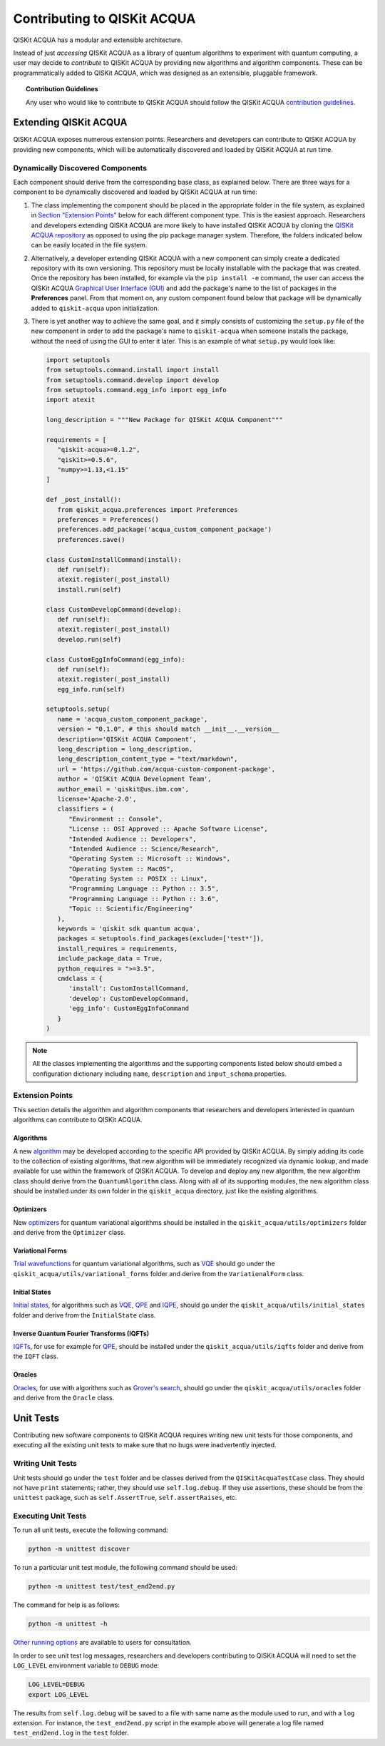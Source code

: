 Contributing to QISKit ACQUA
============================

QISKit ACQUA has a modular and extensible architecture.

Instead of just *accessing* QISKit ACQUA as a library of quantum algorithms to experiment with quantum
computing, a user may decide to *contribute* to QISKit ACQUA by
providing new algorithms and algorithm components.
These can be programmatically added to QISKit ACQUA,
which was designed as an extensible, pluggable
framework.

.. topic:: Contribution Guidelines

    Any user who would like to contribute to QISKit ACQUA should follow the QISKit ACQUA `contribution
    guidelines <https://github.com/QISKit/qiskit-acqua/blob/master/.github/CONTRIBUTING.rst>`__.

Extending QISKit ACQUA
----------------------

QISKit ACQUA exposes numerous extension points. Researchers and developers can contribute to QISKit ACQUA
by providing new components, which will be automatically discovered and loaded by QISKit ACQUA at run time.

Dynamically Discovered Components
~~~~~~~~~~~~~~~~~~~~~~~~~~~~~~~~~

Each component should derive from the corresponding base class, as explained below.  There are three
ways for a component to be dynamically discovered and loaded by QISKit ACQUA at run time:

1. The class implementing the component should be placed in the appropriate folder in the file system,
   as explained in `Section "Extension Points" <#extension-points>`__ below for each different component type.
   This is the easiest approach.  Researchers
   and developers extending QISKit ACQUA are more likely to have installed QISKit ACQUA by cloning the
   `QISKit ACQUA repository <https://github.com/Qiskit/qiskit-acqua>`__ as opposed to using the pip package
   manager system.  Therefore, the folders indicated below can be easily located in the file system.

2. Alternatively, a developer extending QISKit ACQUA with a new component can simply create a dedicated
   repository with its own versioning.  This repository must be locally installable with the package that was
   created.  Once the repository has been installed, for example via the ``pip install -e`` command,
   the user can access the
   QISKit ACQUA `Graphical User Interface (GUI) <https://qiskit.org/documentation/acqua/install.html#gui>`__
   and add the package's name to the list of packages in the **Preferences** panel.
   From that moment on, any custom component found below that package will be dynamically added to
   ``qiskit-acqua`` upon initialization.

3. There is yet another way to achieve the same goal, and it simply consists of customizing the
   ``setup.py`` file of the new component in order to add the package's name to ``qiskit-acqua``
   when someone installs the package, without the need of using the GUI to enter it later.  This is an example
   of what ``setup.py`` would look like:

   .. code:: python

       import setuptools
       from setuptools.command.install import install
       from setuptools.command.develop import develop
       from setuptools.command.egg_info import egg_info
       import atexit

       long_description = """New Package for QISKit ACQUA Component"""
    
       requirements = [
          "qiskit-acqua>=0.1.2",
          "qiskit>=0.5.6",
          "numpy>=1.13,<1.15"
       ]

       def _post_install():
          from qiskit_acqua.preferences import Preferences
          preferences = Preferences()
          preferences.add_package('acqua_custom_component_package')
          preferences.save()

       class CustomInstallCommand(install):
          def run(self):
          atexit.register(_post_install)
          install.run(self)
        
       class CustomDevelopCommand(develop):
          def run(self):
          atexit.register(_post_install)
          develop.run(self)
        
       class CustomEggInfoCommand(egg_info):
          def run(self):
          atexit.register(_post_install)
          egg_info.run(self)
    
       setuptools.setup(
          name = 'acqua_custom_component_package',
          version = "0.1.0", # this should match __init__.__version__
          description='QISKit ACQUA Component',
          long_description = long_description,
          long_description_content_type = "text/markdown",
          url = 'https://github.com/acqua-custom-component-package',
          author = 'QISKit ACQUA Development Team',
          author_email = 'qiskit@us.ibm.com',
          license='Apache-2.0',
          classifiers = (
             "Environment :: Console",
             "License :: OSI Approved :: Apache Software License",
             "Intended Audience :: Developers",
             "Intended Audience :: Science/Research",
             "Operating System :: Microsoft :: Windows",
             "Operating System :: MacOS",
             "Operating System :: POSIX :: Linux",
             "Programming Language :: Python :: 3.5",
             "Programming Language :: Python :: 3.6",
             "Topic :: Scientific/Engineering"
          ),
          keywords = 'qiskit sdk quantum acqua',
          packages = setuptools.find_packages(exclude=['test*']),
          install_requires = requirements,
          include_package_data = True,
          python_requires = ">=3.5",
          cmdclass = {
             'install': CustomInstallCommand,
             'develop': CustomDevelopCommand,
             'egg_info': CustomEggInfoCommand
          }
       )

.. note::
    All the classes implementing the algorithms and the supporting components listed below
    should embed a configuration dictionary including ``name``, ``description`` and ``input_schema`` properties.

Extension Points
~~~~~~~~~~~~~~~~

This section details the algorithm and algorithm components that researchers and developers
interested in quantum algorithms can contribute to QISKit ACQUA.

Algorithms
^^^^^^^^^^

A new `algorithm <./algorithms.html>`__ may be developed according to the specific API provided by QISKit ACQUA.
By simply adding its code to the collection of existing algorithms, that new algorithm
will be immediately recognized via dynamic lookup, and made available for use within the framework of QISKit ACQUA.
To develop and deploy any new algorithm, the new algorithm class should derive from the ``QuantumAlgorithm`` class.
Along with all of its supporting modules, the new algorithm class should be installed under its own folder in the
``qiskit_acqua`` directory, just like the existing algorithms.

Optimizers
^^^^^^^^^^

New `optimizers <./optimizers.html>`__ for quantum variational algorithms
should be installed in the ``qiskit_acqua/utils/optimizers`` folder  and derive from
the ``Optimizer`` class.

Variational Forms
^^^^^^^^^^^^^^^^^

`Trial wavefunctions <./variational_forms.html>`__ for quantum variational algorithms, such as
`VQE <./algorithms.html#variational-quantum-eigensolver-vqe>`__
should go under the ``qiskit_acqua/utils/variational_forms`` folder
and derive from the ``VariationalForm`` class.

Initial States
^^^^^^^^^^^^^^

`Initial states <./initial_states.html>`__, for algorithms such as `VQE <./algorithms.html#variational-quantum-eigensolver-vqe>`__,
`QPE <./algorithms.html#quantum-phase-estimation-qpe>`__
and `IQPE <./algorithms.html#iterative-quantum-phase-estimation-iqpe>`__, should go under the ``qiskit_acqua/utils/initial_states`` folder and
derive from the ``InitialState`` class.

Inverse Quantum Fourier Transforms (IQFTs)
^^^^^^^^^^^^^^^^^^^^^^^^^^^^^^^^^^^^^^^^^^

`IQFTs <./iqfts.html>`__, for use for example for `QPE <./algorithms.html#quantum-phase-estimation-qpe>`__, should be installed  under the
``qiskit_acqua/utils/iqfts`` folder and derive from the ``IQFT`` class.

Oracles
^^^^^^^

`Oracles <./oracles.html>`__, for use with algorithms such as `Grover's search <./algorithms.html#quantum-grover-search>`__,
should go under the
``qiskit_acqua/utils/oracles`` folder  and derive from the ``Oracle`` class.

Unit Tests
----------

Contributing new software components to QISKit ACQUA requires writing new unit tests for those components,
and executing all the existing unit tests to make sure that no bugs were inadvertently injected.


Writing Unit Tests
~~~~~~~~~~~~~~~~~~
Unit tests should go under the ``test`` folder and be classes derived from
the ``QISKitAcquaTestCase`` class.  They should not have ``print`` statements;
rather, they should use ``self.log.debug``. If
they use assertions, these should be from the ``unittest`` package, such as
``self.AssertTrue``, ``self.assertRaises``, etc.

Executing Unit Tests
~~~~~~~~~~~~~~~~~~~~
To run all unit tests, execute the following command:

.. code:: sh

    python -m unittest discover

To run a particular unit test module, the following command should be used:

.. code:: sh

    python -m unittest test/test_end2end.py

The command for help is as follows:

.. code::

    python -m unittest -h

`Other running options <https://docs.python.org/3/library/unittest.html#command-line-options>`__ are available
to users for consultation.

In order to see unit test log messages, researchers and developers contributing to QISKit ACQUA
will need to set the ``LOG_LEVEL`` environment variable to ``DEBUG`` mode:

.. code:: sh

    LOG_LEVEL=DEBUG
    export LOG_LEVEL

The results from ``self.log.debug`` will be saved to a
file with same name as the module used to run, and with a ``log`` extension. For instance,
the ``test_end2end.py`` script in the example above will generate a log file named
``test_end2end.log`` in the ``test`` folder.
